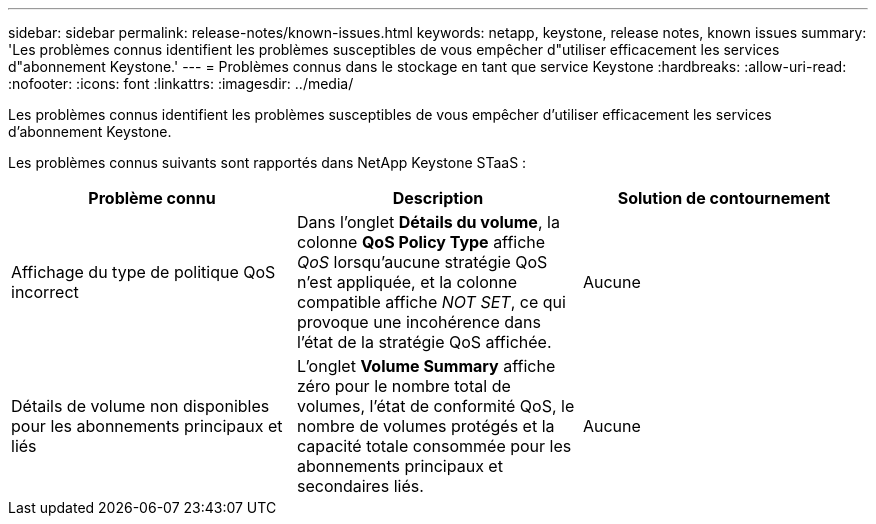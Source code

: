 ---
sidebar: sidebar 
permalink: release-notes/known-issues.html 
keywords: netapp, keystone, release notes, known issues 
summary: 'Les problèmes connus identifient les problèmes susceptibles de vous empêcher d"utiliser efficacement les services d"abonnement Keystone.' 
---
= Problèmes connus dans le stockage en tant que service Keystone
:hardbreaks:
:allow-uri-read: 
:nofooter: 
:icons: font
:linkattrs: 
:imagesdir: ../media/


[role="lead"]
Les problèmes connus identifient les problèmes susceptibles de vous empêcher d'utiliser efficacement les services d'abonnement Keystone.

Les problèmes connus suivants sont rapportés dans NetApp Keystone STaaS :

[cols="3*"]
|===
| Problème connu | Description | Solution de contournement 


 a| 
Affichage du type de politique QoS incorrect
 a| 
Dans l'onglet *Détails du volume*, la colonne *QoS Policy Type* affiche _QoS_ lorsqu'aucune stratégie QoS n'est appliquée, et la colonne compatible affiche _NOT SET_, ce qui provoque une incohérence dans l'état de la stratégie QoS affichée.
 a| 
Aucune



 a| 
Détails de volume non disponibles pour les abonnements principaux et liés
 a| 
L'onglet *Volume Summary* affiche zéro pour le nombre total de volumes, l'état de conformité QoS, le nombre de volumes protégés et la capacité totale consommée pour les abonnements principaux et secondaires liés.
 a| 
Aucune

|===